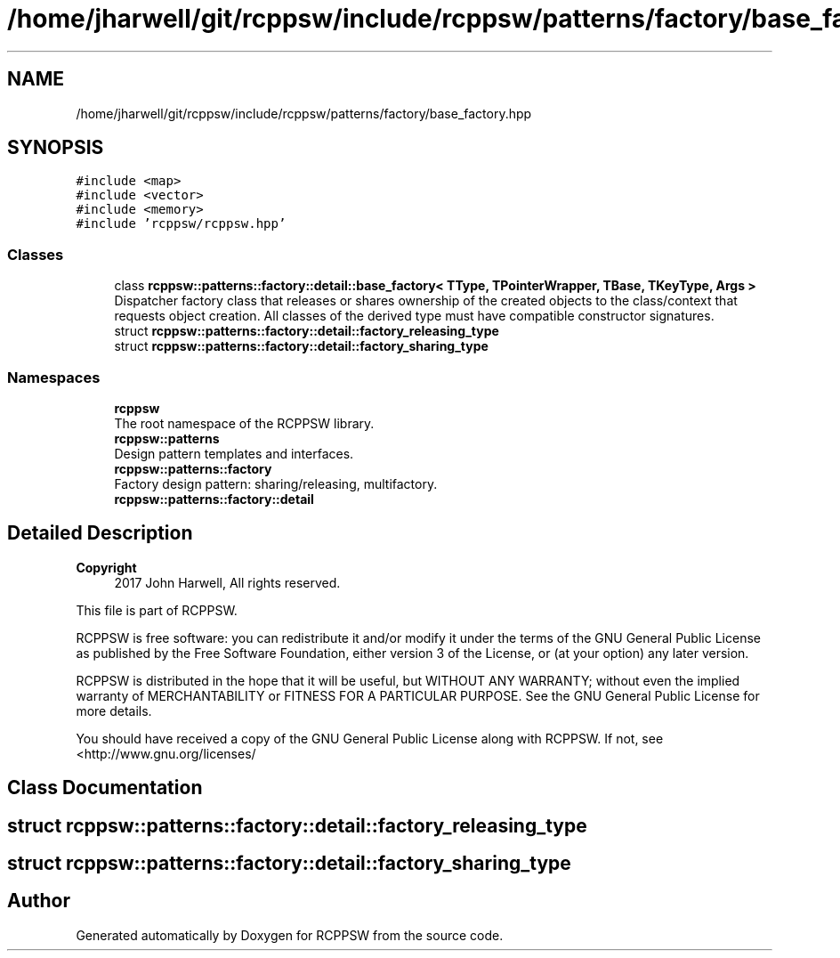 .TH "/home/jharwell/git/rcppsw/include/rcppsw/patterns/factory/base_factory.hpp" 3 "Sat Feb 5 2022" "RCPPSW" \" -*- nroff -*-
.ad l
.nh
.SH NAME
/home/jharwell/git/rcppsw/include/rcppsw/patterns/factory/base_factory.hpp
.SH SYNOPSIS
.br
.PP
\fC#include <map>\fP
.br
\fC#include <vector>\fP
.br
\fC#include <memory>\fP
.br
\fC#include 'rcppsw/rcppsw\&.hpp'\fP
.br

.SS "Classes"

.in +1c
.ti -1c
.RI "class \fBrcppsw::patterns::factory::detail::base_factory< TType, TPointerWrapper, TBase, TKeyType, Args >\fP"
.br
.RI "Dispatcher factory class that releases or shares ownership of the created objects to the class/context that requests object creation\&. All classes of the derived type must have compatible constructor signatures\&. "
.ti -1c
.RI "struct \fBrcppsw::patterns::factory::detail::factory_releasing_type\fP"
.br
.ti -1c
.RI "struct \fBrcppsw::patterns::factory::detail::factory_sharing_type\fP"
.br
.in -1c
.SS "Namespaces"

.in +1c
.ti -1c
.RI " \fBrcppsw\fP"
.br
.RI "The root namespace of the RCPPSW library\&. "
.ti -1c
.RI " \fBrcppsw::patterns\fP"
.br
.RI "Design pattern templates and interfaces\&. "
.ti -1c
.RI " \fBrcppsw::patterns::factory\fP"
.br
.RI "Factory design pattern: sharing/releasing, multifactory\&. "
.ti -1c
.RI " \fBrcppsw::patterns::factory::detail\fP"
.br
.in -1c
.SH "Detailed Description"
.PP 

.PP
\fBCopyright\fP
.RS 4
2017 John Harwell, All rights reserved\&.
.RE
.PP
This file is part of RCPPSW\&.
.PP
RCPPSW is free software: you can redistribute it and/or modify it under the terms of the GNU General Public License as published by the Free Software Foundation, either version 3 of the License, or (at your option) any later version\&.
.PP
RCPPSW is distributed in the hope that it will be useful, but WITHOUT ANY WARRANTY; without even the implied warranty of MERCHANTABILITY or FITNESS FOR A PARTICULAR PURPOSE\&. See the GNU General Public License for more details\&.
.PP
You should have received a copy of the GNU General Public License along with RCPPSW\&. If not, see <http://www.gnu.org/licenses/ 
.SH "Class Documentation"
.PP 
.SH "struct rcppsw::patterns::factory::detail::factory_releasing_type"
.PP 
.SH "struct rcppsw::patterns::factory::detail::factory_sharing_type"
.PP 
.SH "Author"
.PP 
Generated automatically by Doxygen for RCPPSW from the source code\&.
